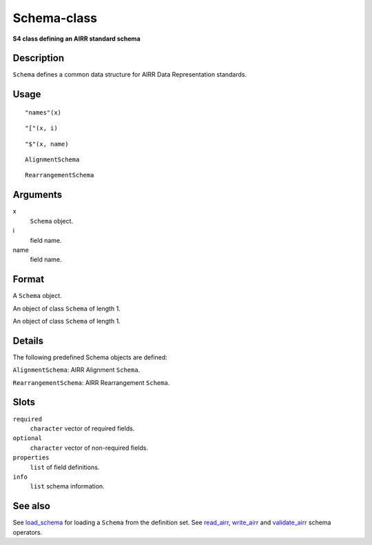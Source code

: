 Schema-class
------------

**S4 class defining an AIRR standard schema**

Description
~~~~~~~~~~~

``Schema`` defines a common data structure for AIRR Data Representation
standards.

Usage
~~~~~

::

   "names"(x)

::

   "["(x, i)

::

   "$"(x, name)

::

   AlignmentSchema

::

   RearrangementSchema

Arguments
~~~~~~~~~

x
   ``Schema`` object.
i
   field name.
name
   field name.

Format
~~~~~~

A ``Schema`` object.

An object of class ``Schema`` of length 1.

An object of class ``Schema`` of length 1.

Details
~~~~~~~

The following predefined Schema objects are defined:

``AlignmentSchema``: AIRR Alignment ``Schema``.

``RearrangementSchema``: AIRR Rearrangement ``Schema``.

Slots
~~~~~

``required``
   ``character`` vector of required fields.
``optional``
   ``character`` vector of non-required fields.
``properties``
   ``list`` of field definitions.
``info``
   ``list`` schema information.

See also
~~~~~~~~

See `load_schema <load_schema.html>`__ for loading a ``Schema`` from the
definition set. See `read_airr <read_airr.html>`__,
`write_airr <write_airr.html>`__ and `validate_airr <validate_airr.html>`__
schema operators.
